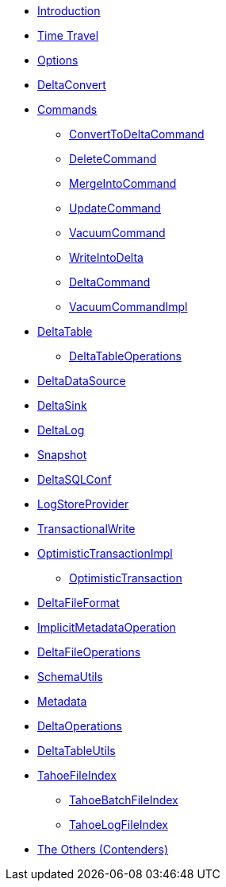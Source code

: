 * xref:index.adoc[Introduction]
* xref:time-travel.adoc[Time Travel]
* xref:options.adoc[Options]

* xref:DeltaConvert.adoc[DeltaConvert]

* xref:commands.adoc[Commands]
** xref:ConvertToDeltaCommand.adoc[ConvertToDeltaCommand]
** xref:DeleteCommand.adoc[DeleteCommand]
** xref:MergeIntoCommand.adoc[MergeIntoCommand]
** xref:UpdateCommand.adoc[UpdateCommand]
** xref:VacuumCommand.adoc[VacuumCommand]
** xref:WriteIntoDelta.adoc[WriteIntoDelta]
** xref:DeltaCommand.adoc[DeltaCommand]
** xref:VacuumCommandImpl.adoc[VacuumCommandImpl]

* xref:DeltaTable.adoc[DeltaTable]
** xref:DeltaTableOperations.adoc[DeltaTableOperations]

* xref:DeltaDataSource.adoc[DeltaDataSource]
* xref:DeltaSink.adoc[DeltaSink]
* xref:DeltaLog.adoc[DeltaLog]
* xref:Snapshot.adoc[Snapshot]
* xref:DeltaSQLConf.adoc[DeltaSQLConf]
* xref:LogStoreProvider.adoc[LogStoreProvider]
* xref:TransactionalWrite.adoc[TransactionalWrite]
* xref:OptimisticTransactionImpl.adoc[OptimisticTransactionImpl]
** xref:OptimisticTransaction.adoc[OptimisticTransaction]
* xref:DeltaFileFormat.adoc[DeltaFileFormat]
* xref:ImplicitMetadataOperation.adoc[ImplicitMetadataOperation]
* xref:DeltaFileOperations.adoc[DeltaFileOperations]
* xref:SchemaUtils.adoc[SchemaUtils]
* xref:Metadata.adoc[Metadata]
* xref:DeltaOperations.adoc[DeltaOperations]
* xref:DeltaTableUtils.adoc[DeltaTableUtils]

* xref:TahoeFileIndex.adoc[TahoeFileIndex]
** xref:TahoeBatchFileIndex.adoc[TahoeBatchFileIndex]
** xref:TahoeLogFileIndex.adoc[TahoeLogFileIndex]

* xref:others.adoc[The Others (Contenders)]
